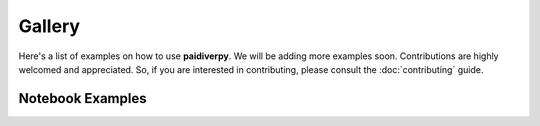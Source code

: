 Gallery
=======

Here's a list of examples on how to use **paidiverpy**. We will be adding more examples soon.
Contributions are highly welcomed and appreciated. So, if you are interested in contributing, please consult the
:doc:`contributing` guide.

Notebook Examples
-----------------

.. grid:: 1 1 2 2
    :gutter: 4

    .. grid-item-card:: Parse configuration and metadata files
        :img-top: _static/nb_examples_1.png

        |mode_expert|
        ^^^
        A notebook to show how to open and parse configuration and metadata files
        +++
        .. grid:: 2 2 2 2

            .. grid-item::

                .. button-link:: https://nbviewer.org/github/paidiver/paidiverpy/blob/develop/examples/example_notebooks/config_metadata_example.ipynb
                    :color: primary
                    :outline:

                    :fas:`eye` Online viewer

            .. grid-item::

                .. button-link:: https://github.com/paidiver/paidiverpy/blob/develop/examples/example_notebooks/config_metadata_example.ipynb
                    :color: primary
                    :outline:

                    :fas:`file-arrow-down` Download notebook

    .. grid-item-card:: Processing images without a pipeline
        :img-top: _static/nb_examples_2.png

        |mode_standard|
        ^^^
        An example to processing images without a proper pipeline
        +++
        .. grid:: 2 2 2 2

            .. grid-item::

                .. button-link:: https://nbviewer.org/github/paidiver/paidiverpy/blob/develop/examples/example_notebooks/simple_processing.ipynb
                    :color: primary
                    :outline:

                    :fas:`eye` Online viewer

            .. grid-item::

                .. button-link:: https://github.com/paidiver/paidiverpy/blob/develop/examples/example_notebooks/simple_processing.ipynb
                    :color: primary
                    :outline:

                    :fas:`file-arrow-down` Download notebook

    .. grid-item-card:: Simple pipeline example
        :img-top: _static/nb_examples_3.png

        |mode_standard|
        ^^^
        A notebook to show how to run an entire pipeline described in a configuration file
        +++
        .. grid:: 2 2 2 2

            .. grid-item::

                .. button-link:: https://nbviewer.org/github/paidiver/paidiverpy/blob/develop/examples/example_notebooks/pipeline.ipynb
                    :color: primary
                    :outline:

                    :fas:`eye` Online viewer

            .. grid-item::

                .. button-link:: https://github.com/paidiver/paidiverpy/blob/develop/examples/example_notebooks/pipeline.ipynb
                    :color: primary
                    :outline:

                    :fas:`file-arrow-down` Download notebook

    .. grid-item-card:: Run pipeline in test mode
        :img-top: _static/nb_examples_4.png

        |mode_research|
        ^^^
        Investigate the output of a pipeline in test mode
        +++
        .. grid:: 2 2 2 2

            .. grid-item::

                .. button-link:: https://nbviewer.org/github/paidiver/paidiverpy/blob/develop/examples/example_notebooks/pipeline_testing_steps.ipynb
                    :color: primary
                    :outline:

                    :fas:`eye` Online viewer

            .. grid-item::

                .. button-link:: https://github.com/paidiver/paidiverpy/blob/develop/examples/example_notebooks/pipeline_testing_steps.ipynb
                    :color: primary
                    :outline:

                    :fas:`file-arrow-down` Download notebook

    .. grid-item-card:: Generate the pipeline without a configuration file
        :img-top: _static/nb_examples_5.png

        |mode_expert|
        ^^^
        Generate the pipeline without a describing the steps in the config file
        +++
        .. grid:: 2 2 2 2

            .. grid-item::

                .. button-link:: https://nbviewer.org/github/paidiver/paidiverpy/blob/develop/examples/example_notebooks/pipeline_generation.ipynb
                    :color: primary
                    :outline:

                    :fas:`eye` Online viewer

            .. grid-item::

                .. button-link:: https://github.com/paidiver/paidiverpy/blob/develop/examples/example_notebooks/pipeline_generation.ipynb
                    :color: primary
                    :outline:

                    :fas:`file-arrow-down` Download notebook

    .. grid-item-card:: Rerun pipeline steps with modified configurations
        :img-top: _static/nb_examples_6.png

        |mode_expert|
        ^^^
        Rerun pipeline steps with modified configurations
        +++
        .. grid:: 2 2 2 2

            .. grid-item::

                .. button-link:: https://nbviewer.org/github/paidiver/paidiverpy/blob/develop/examples/example_notebooks/pipeline_interaction.ipynb
                    :color: primary
                    :outline:

                    :fas:`eye` Online viewer

            .. grid-item::

                .. button-link:: https://github.com/paidiver/paidiverpy/blob/develop/examples/example_notebooks/pipeline_interaction.ipynb
                    :color: primary
                    :outline:

                    :fas:`file-arrow-down` Download notebook

    .. grid-item-card:: Use parallelization with Dask
        :img-top: _static/nb_examples_7.png

        |mode_expert|
        ^^^
        A notebook to show how to run an entire pipeline with parallelisation using Dask
        +++
        .. grid:: 2 2 2 2

            .. grid-item::

                .. button-link:: https://nbviewer.org/github/paidiver/paidiverpy/blob/develop/examples/example_notebooks/pipeline_dask.ipynb
                    :color: primary
                    :outline:

                    :fas:`eye` Online viewer

            .. grid-item::

                .. button-link:: https://github.com/paidiver/paidiverpy/blob/develop/examples/example_notebooks/pipeline_dask.ipynb
                    :color: primary
                    :outline:

                    :fas:`file-arrow-down` Download notebook

    .. grid-item-card:: Example with real data and IFDO metadata
        :img-top: _static/nb_examples_8.png

        |mode_standard|
        ^^^
        An example to processing a real dataset with IFDO metadata
        +++
        .. grid:: 2 2 2 2

            .. grid-item::

                .. button-link:: https://nbviewer.org/github/paidiver/paidiverpy/blob/develop/examples/example_notebooks/pipeline_ifdo.ipynb
                    :color: primary
                    :outline:

                    :fas:`eye` Online viewer

            .. grid-item::

                .. button-link:: https://github.com/paidiver/paidiverpy/blob/develop/examples/example_notebooks/pipeline_ifdo.ipynb
                    :color: primary
                    :outline:

                    :fas:`file-arrow-down` Download notebook

    .. grid-item-card:: Add a custom algorithm to the pipeline
        :img-top: _static/nb_examples_9.png

        |mode_expert|
        ^^^
        A notebook to show how to add a custom algorithm to the pipeline
        +++
        .. grid:: 2 2 2 2

            .. grid-item::

                .. button-link:: https://nbviewer.org/github/paidiver/paidiverpy/blob/develop/examples/example_notebooks/pipeline_custom_algorithm.ipynb
                    :color: primary
                    :outline:

                    :fas:`eye` Online viewer

            .. grid-item::

                .. button-link:: https://github.com/paidiver/paidiverpy/blob/develop/examples/example_notebooks/pipeline_custom_algorithm.ipynb
                    :color: primary
                    :outline:

                    :fas:`file-arrow-down` Download notebook


.. dropdown:: Notebook tags Legend
    :open:

    :Data selection: |select_region| : region, |select_float| : float, |select_profile| : profile
    :Dataset: |ds_phy| : core+deep, |ds_bgc| : BGC
    :User mode: |mode_expert| : expert, |mode_standard| : standard, |mode_research| : research
    :Data sources: |src_erddap| : erddap, |src_gdac| : gdac, |src_argovis| : argovis


.. |src_erddap| replace:: ⭐
.. |src_gdac| replace:: 🌐
.. |src_argovis| replace:: 👁
.. |ds_phy| replace:: 🟡+🔵
.. |ds_bgc| replace:: 🟢
.. |mode_expert| replace:: 🏄
.. |mode_standard| replace:: 🏊
.. |mode_research| replace:: 🚣
.. |select_region| replace:: 🗺
.. |select_float| replace:: 🤖
.. |select_profile| replace:: ⚓

